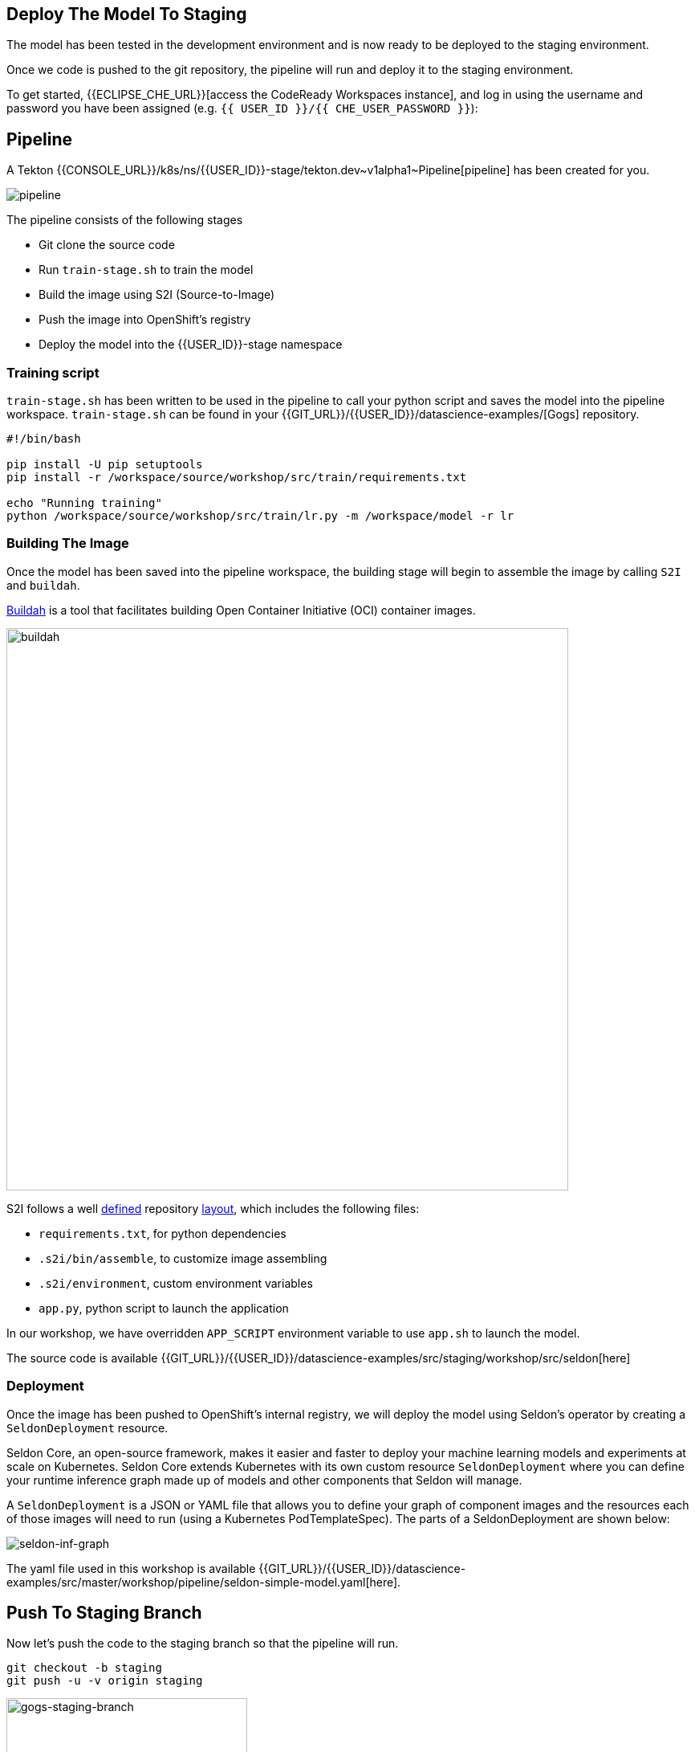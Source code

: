 ## Deploy The Model To Staging

The model has been tested in the development environment and is now ready to be deployed to the staging environment.

Once we code is pushed to the git repository, the pipeline will run and deploy it to the staging environment. 

To get started, {{ECLIPSE_CHE_URL}}[access the
CodeReady Workspaces instance], and log in using the username and
password you have been assigned
(e.g. `{{ USER_ID }}/{{ CHE_USER_PASSWORD }}`):

## Pipeline

A Tekton {{CONSOLE_URL}}/k8s/ns/{{USER_ID}}-stage/tekton.dev\~v1alpha1~Pipeline[pipeline]
has been created for you.

image:pipeline.png[pipeline]

The pipeline consists of the following stages

* Git clone the source code
* Run `train-stage.sh` to train the model
* Build the image using S2I (Source-to-Image)
* Push the image into OpenShift's registry
* Deploy the model into the {{USER_ID}}-stage namespace

### Training script

`train-stage.sh` has been written to be used in the pipeline to call your python script and saves the model into the pipeline workspace. `train-stage.sh` can be found in your {{GIT_URL}}/{{USER_ID}}/datascience-examples/[Gogs] repository. 

[source, sh]
----
#!/bin/bash

pip install -U pip setuptools
pip install -r /workspace/source/workshop/src/train/requirements.txt

echo "Running training"
python /workspace/source/workshop/src/train/lr.py -m /workspace/model -r lr
----

### Building The Image

Once the model has been saved into the pipeline workspace, the building stage will begin to assemble the image by calling `S2I` and `buildah`.

https://developers.redhat.com/blog/2019/02/21/podman-and-buildah-for-docker-users/[Buildah] is a tool that facilitates building Open Container Initiative (OCI) container images.

image::buildah.png[buildah, 700]

S2I follows a well https://docs.openshift.com/container-platform/4.4/builds/build-strategies.html#images-create-s2i-build_build-strategie[defined] repository https://github.com/sclorg/s2i-python-container/tree/master/3.6[layout], which includes the following files:

* `requirements.txt`, for python dependencies
* `.s2i/bin/assemble`, to customize image assembling 
* `.s2i/environment`, custom environment variables
* `app.py`, python script to launch the application

In our workshop, we have overridden `APP_SCRIPT` environment variable to use `app.sh` to launch the model.

The source code is available {{GIT_URL}}/{{USER_ID}}/datascience-examples/src/staging/workshop/src/seldon[here] 

### Deployment

Once the image has been pushed to OpenShift's internal registry, we will deploy the model using Seldon's operator by creating a `SeldonDeployment` resource.

Seldon Core, an open-source framework, makes it easier and faster to deploy your machine learning models and experiments at scale on Kubernetes. Seldon Core extends Kubernetes with its own custom resource `SeldonDeployment` where you can define your runtime inference graph made up of models and other components that Seldon will manage.

A `SeldonDeployment` is a JSON or YAML file that allows you to define your graph of component images and the resources each of those images will need to run (using a Kubernetes PodTemplateSpec). The parts of a SeldonDeployment are shown below:

image::seldon-inf-graph.png[seldon-inf-graph]

The yaml file used in this workshop is available {{GIT_URL}}/{{USER_ID}}/datascience-examples/src/master/workshop/pipeline/seldon-simple-model.yaml[here].

## Push To Staging Branch

Now let's push the code to the staging branch so that the pipeline will run.

[source,sh,role="copypaste"]
----
git checkout -b staging
git push -u -v origin staging
----

image::gogs-staging-branch.png[gogs-staging-branch, 300]

Because Gogs has been configure with a https://{{GIT_URL}}/{{USER_ID}}/datascience-examples/settings/hooks[webhook], a git push will trigger our pipeline.

[WARNING]
====
Do not change the webhook.
====

You can go to OpenShift Console to monitor the {{CONSOLE_URL}}/k8s/ns/{{USER_ID}}-stage/tekton.dev\~v1alpha1~PipelineRun[pipeline run].

Once the model has been deployed, a `Deployment` resource will be created. The pods should be running and in ready state.

You can view them under OpenShift Console -> Workloads -> Deployments. Choose the `{{USER_ID}}-stage` project.

[NOTE]
====
You will notice there is a Seldon service orchestrator pod running. The service orchestrator is a component that is added to your inference graph to:

* Correctly manage the request/response paths described by your inference graph
* Expose Prometheus metrics
* Provide Tracing via Open Tracing
* Add CloudEvent based payload logging

image::seldon-svc-orch.png[seldon-svc-orch]
====

The image would have been pushed into OpenShift {{CONSOLE_URL}}/k8s/ns/{{USER_ID}}-stage/imagestreams[registry] and is tagged with the git revision number. This allows us to provide model provenance by tracking the source code, data version used and the image being used.

## Model Testing

Once the model has been deployed and is running, you now can run some simple test. The test will send sample data to the prediction endpoint. 

[source,sh,role="copypaste"]
----
/projects/datascience-examples/workshop/bin/stage-test.sh
----

## End-To-End Testing
